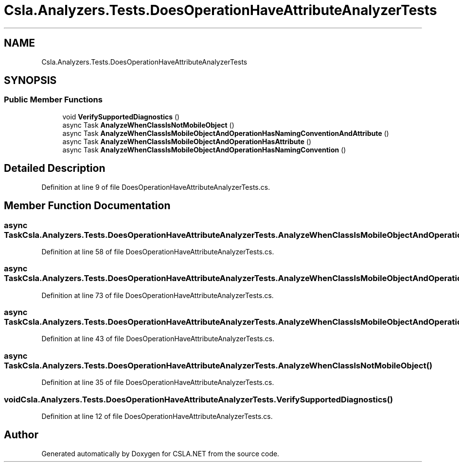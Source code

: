 .TH "Csla.Analyzers.Tests.DoesOperationHaveAttributeAnalyzerTests" 3 "Wed Jul 21 2021" "Version 5.4.2" "CSLA.NET" \" -*- nroff -*-
.ad l
.nh
.SH NAME
Csla.Analyzers.Tests.DoesOperationHaveAttributeAnalyzerTests
.SH SYNOPSIS
.br
.PP
.SS "Public Member Functions"

.in +1c
.ti -1c
.RI "void \fBVerifySupportedDiagnostics\fP ()"
.br
.ti -1c
.RI "async Task \fBAnalyzeWhenClassIsNotMobileObject\fP ()"
.br
.ti -1c
.RI "async Task \fBAnalyzeWhenClassIsMobileObjectAndOperationHasNamingConventionAndAttribute\fP ()"
.br
.ti -1c
.RI "async Task \fBAnalyzeWhenClassIsMobileObjectAndOperationHasAttribute\fP ()"
.br
.ti -1c
.RI "async Task \fBAnalyzeWhenClassIsMobileObjectAndOperationHasNamingConvention\fP ()"
.br
.in -1c
.SH "Detailed Description"
.PP 
Definition at line 9 of file DoesOperationHaveAttributeAnalyzerTests\&.cs\&.
.SH "Member Function Documentation"
.PP 
.SS "async Task Csla\&.Analyzers\&.Tests\&.DoesOperationHaveAttributeAnalyzerTests\&.AnalyzeWhenClassIsMobileObjectAndOperationHasAttribute ()"

.PP
Definition at line 58 of file DoesOperationHaveAttributeAnalyzerTests\&.cs\&.
.SS "async Task Csla\&.Analyzers\&.Tests\&.DoesOperationHaveAttributeAnalyzerTests\&.AnalyzeWhenClassIsMobileObjectAndOperationHasNamingConvention ()"

.PP
Definition at line 73 of file DoesOperationHaveAttributeAnalyzerTests\&.cs\&.
.SS "async Task Csla\&.Analyzers\&.Tests\&.DoesOperationHaveAttributeAnalyzerTests\&.AnalyzeWhenClassIsMobileObjectAndOperationHasNamingConventionAndAttribute ()"

.PP
Definition at line 43 of file DoesOperationHaveAttributeAnalyzerTests\&.cs\&.
.SS "async Task Csla\&.Analyzers\&.Tests\&.DoesOperationHaveAttributeAnalyzerTests\&.AnalyzeWhenClassIsNotMobileObject ()"

.PP
Definition at line 35 of file DoesOperationHaveAttributeAnalyzerTests\&.cs\&.
.SS "void Csla\&.Analyzers\&.Tests\&.DoesOperationHaveAttributeAnalyzerTests\&.VerifySupportedDiagnostics ()"

.PP
Definition at line 12 of file DoesOperationHaveAttributeAnalyzerTests\&.cs\&.

.SH "Author"
.PP 
Generated automatically by Doxygen for CSLA\&.NET from the source code\&.
